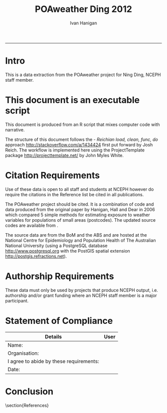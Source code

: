 #+TITLE:POAweather Ding 2012 
#+AUTHOR: Ivan Hanigan
#+email: ivan.hanigan@anu.edu.au
#+LaTeX_CLASS: article
#+LaTeX_CLASS_OPTIONS: [a4paper]
#+LATEX: \tableofcontents
-----
* COMMENT init
#+name:setwd
#+begin_src R :session *R* :tangle no :exports none :eval no
  ###########################################################################
  # newnode: setwd
  setwd('..')
#+end_src

* Intro
This is a data extraction from the POAweather project for Ning Ding, NCEPH staff member.

* This document is an executable script
This document is produced from an R script that mixes computer code with narrative.

The structure of this document follows the - \emph{Reichian load, clean, func, do} approach http://stackoverflow.com/a/1434424 first put forward by Josh Reich.  
The workflow is implemented here using the ProjectTemplate package http://projecttemplate.net/ by John Myles White.

* Citation Requirements
Use of these data is open to all staff and students at NCEPH however do require the citations in the Reference list be cited in all publications.

The POAweather project should be cited.  It is a combination of code and data produced from the original paper by Hanigan, Hall and Dear in 2006 \cite{Hanigan2006} which compared 5 simple methods for estimating exposure to weather variables for populations of small areas (postcodes).  The updated source codes are available from \cite{Hanigan2012d}.

The source data are from the BoM \cite{NationalClimateCentreoftheBureauofMeteorology2010} and the ABS \cite{AustralianBureauofStatistics2006} and are hosted at the National Centre for Epidemiology and Population Health of The Australian National University  (using a PostgreSQL database http://www.postgresql.org with the PostGIS spatial extension http://postgis.refractions.net).

* Authorship Requirements
These data must only be used by projects that produce NCEPH output, i.e. authorship and/or grant funding where an NCEPH staff member is a major participant.

* Statement of Compliance

| Details                                 | User |
|-----------------------------------------+------|
| Name:                                   |      |
| Organisation:                           |      |
| I agree to abide by these requirements: |      |
| Date:                                   |      |
|-----------------------------------------+------|

* COMMENT The Codes
** main.r
This file is used to run the load, clean, func and do modules.  It is found in the root of the project directory.
#+name:main-ding2012.r
#+begin_src R :session *R* :tangle ../main-ding2012.r :exports none :eval no
  ###########################################################################
  # newnode: main-ding2012.r
  require(ProjectTemplate)
  load.project()
  dir()
  
  source('src/func.r')
  # instead of sourcing this file, open it view the prototype
  # source('src/do-ding2012-prototype.r')
  # source('src/do-ding2012-final-run.r')
  
#+end_src

** load.r

** clean.r

** func.r
*** lib
#+name:lib
#+begin_src R :session *R* :tangle ../src/lib.r :exports none :eval no
###########################################################################
# newnode: lib
  if (!require(ProjectTemplate)) install.packages('ProjectTemplate', repos='http://cran.csiro.au'); require(ProjectTemplate)
  if (!require(lubridate)) install.packages('lubridate', repos='http://cran.csiro.au'); require(lubridate)
  if (!require(reshape)) install.packages('reshape', repos='http://cran.csiro.au'); require(reshape)
  if (!require(plyr)) install.packages('plyr', repos='http://cran.csiro.au'); require(plyr)
  if (!require(ggplot2)) install.packages('ggplot2', repos='http://cran.csiro.au'); require(ggplot2)

#+end_src

*** connect2postgres
#+name:connect2postgres
#+begin_src R :session *R* :tangle ../src/func.r :exports none :eval no
###########################################################################
# newnode: connect2postgres
################ 
source('src/connect2postgres.r')
ch <- connect2postgres(hostip='130.56.102.41',db='delphe',user='student1')
#+end_src
*** postIDW
#+name:postIDW
#+begin_src R :session *R* :tangle ../src/func.r :exports none :eval no
###########################################################################
# newnode: postIDW
##################
source('src/postIDW.r')
#+end_src

*** weathervars
#+name:weathervars
#+begin_src R :session *R* :tangle ../src/func.r :exports none :eval no
  ###########################################################################
  # newnode: weathervars
  weathervars <- matrix(c(
     'average_daily_temperature_calculated_by_averaging_the_max_and_m',
     'quality_of_average_daily_temperature_min_max_2_',
     'maximum_temperature_in_24_hours_after_9am_local_time_in_degrees',
     'quality_of_maximum_temperature_in_24_hours_after_9am_local_time',
     'minimum_temperature_in_24_hours_before_9am_local_time_in_degree',
     'quality_of_minimum_temperature_in_24_hours_before_9am_local_tim',
     'average_daily_dew_point_temperature_in_degrees_c',
     'quality_of_overall_dew_point_temperature_observations_used',
     'precipitation_in_the_24_hours_before_9am_local_time_in_mm',
     'quality_of_precipitation_value',
     'mean_daily_wind_speed_in_km_h',
     'quality_of_mean_daily_wind_speed'
  ),ncol=2,byrow=T)
  #weathervars
#+end_src

** do.r
*** do-prototype.r
#+name:do-prototype
#+begin_src R :session *R* :tangle ../src/do-ding2012-prototype.r :exports none :eval no
  ###########################################################################
  # newnode: do-prototype
  postIDW(vname="average_daily_temperature_calculated_by_averaging_the_max_and_min_temperatures_in_degrees_c",
          param_name="avtemp")
  # this uses the geographic centroid.  subsequent final run uses pop weighted centre
  dbSendQuery(ch,
  "select nswpoa.poa_2006,
     st_centroid(nswpoa.the_geom)
  into public.tempnswpoa06
  from  abs_poa.nswpoa06 nswpoa;
  alter table public.tempnswpoa06 add column gid2 serial primary key;
  
  ALTER TABLE public.tempnswpoa06 ALTER COLUMN st_centroid SET NOT NULL;
  CREATE INDEX name_for_index2 on public.tempnswpoa06 using GIST(st_centroid);
  ALTER TABLE public.tempnswpoa06 CLUSTER ON name_for_index2;
  ")
  
  # --drop table public.tempnswpoa06stations;
  dbSendQuery(ch,
  "select nswpoa.poa_2006,
  weather_bom.combstats.stnum,
  st_distance(
    weather_bom.combstats.the_geom,
    nswpoa.st_centroid
  ) as distances
  into public.tempnswpoa06stations
  from  (select * from public.tempnswpoa06) nswpoa,
  weather_bom.combstats
  where st_distance(
  weather_bom.combstats.the_geom,
   st_centroid
  )<=0.5
  order by poa_2006, distances;
  
  select *, st_buffer(st_centroid, 0.5) into public.tempbuffer from public.tempnswpoa06 where poa_2006 = '2000';
  alter table public.tempbuffer add column gid3 serial primary key;
  ")
  
  data <- dbGetQuery(ch,
  "select t1.poa_2006,t1.poa_2006, cast(year || '-' || month || '-' || day as date) , count(station_number) as nostations,
  sum(t2.precipitation_in_the_24_hours_before_9am_local_time_in_mm*(1/(t1.distances^2))) / sum(1/(t1.distances^2)) as rain
  from public.tempnswpoa06stations as t1
  join weather_bom.bom_daily_data_1990_2010 as t2
  on t1.stnum=t2.station_number
            where poa_2006 = '2000' and
            (quality_of_precipitation_value = 'Y' or quality_of_precipitation_value = 'N') and
            precipitation_in_the_24_hours_before_9am_local_time_in_mm is not null
            group by t1.poa_2006, t1.poa_2006, cast(year || '-' || month || '-' || day as date)
            order by date;
  ")
  with(data, plot(date, rain))

  data2 <- dbGetQuery(ch,
  "select t1.poa_2006,t1.poa_2006, cast(year || '-' || month || '-' || day as date) , station_number,
  t2.precipitation_in_the_24_hours_before_9am_local_time_in_mm, quality_of_precipitation_value, distances
  from public.tempnswpoa06stations as t1
  join weather_bom.bom_daily_data_1990_2010 as t2
  on t1.stnum=t2.station_number
            where date = '2010-02-28' and year = 2010 and poa_2006 = '2000' and
            precipitation_in_the_24_hours_before_9am_local_time_in_mm is not null
            order by date;
  ")
  
  # tidy up
  dbSendQuery(ch,
  "drop table public.tempnswpoa06;
  drop table public.tempnswpoa06stations;
  drop table public.tempbuffer;
  ")
  
#+end_src
*** do-final-run
#+name:do-final-run
#+begin_src R :session *R* :tangle ../src/do-ding2012-final-run.r :exports none :eval no
  ###########################################################################
  # newnode: do-final-run
  # there is currently a problem with the NT (being fixed)
  for(state in  c('nsw','vic','qld','sa','wa','tas','act')){
  # state <- 'nsw'
  dbSendQuery(ch,
  paste(
  "select t1.poa_code,
  weather_bom.combstats.stnum,
  st_distance(
    weather_bom.combstats.the_geom,
    t1.the_geom_centroids
  ) as distances
  into public.temp",state,"poa06stations
  from abs_poa.",state,"poa06 t1,
  weather_bom.combstats
  where st_distance(
  weather_bom.combstats.the_geom,
   t1.the_geom_centroids
  )<=0.75
  order by poa_code, distances;
  ",sep="")
  )
  
  # add index to station number
  dbSendQuery(ch,
  paste('
  create index "station_key" on public.temp',state,'poa06stations
  using btree
  (stnum);
  alter table public.temp',state,'poa06stations cluster on "station_key";
  ', sep = '')
  )
  
  for(i in 1:nrow(weathervars)){
    # i <- 1
    wvar <- weathervars[i,1]
    qvar <- weathervars[i,2]
  print(wvar); print(qvar)
   for(yy in 1990:2010){
  #yy <- 1990
  data <- dbGetQuery(ch,
  #cat(
  paste("select t1.poa_code, cast(year || '-' || month || '-' || day as date),
  sum(t2.",wvar,"*(1/(t1.distances^2))) / sum(1/(t1.distances^2)) as ",wvar,"
  from public.temp",state,"poa06stations as t1
  join weather_bom.bom_daily_data_1990_2010 as t2
  on t1.stnum=t2.station_number
  where year = ",yy," and
  (",qvar," = 'Y' or ",qvar," = 'N') and
  ",wvar," is not null
  group by t1.poa_code,
  cast(year || '-' || month || '-' || day as date)
  order by date;
  ", sep="")
  )
  # str(data)
  # names(table(data$poa_code))
  ## with(data, plot(date, data[,wvar], type='l'))
  ## head(data)
  
  # write out result to CSV
  if(yy == 1990){
  write.csv(data, paste('data/ding2012-',wvar,'-',state,'.csv',sep=""), row.names=F)
  } else {
  write.table(data,
  paste('data/ding2012-',wvar,'-',state,'.csv',sep=""), sep = ',',
  append = T, row.names=F, col.names = F)
  }
  
  # a qc table
  ## if(yy == 2009){
  ## data$poa_code <- as.factor(data$poa_code)
  ## data2 <- tapply(data[,wvar], data$poa_code, mean, na.rm = T)
  ## data3 <- as.matrix(data2)
  ## head(data3)
  ## data3 <- as.data.frame(data3)
  ## str(data3)
  ## if(state == 'nsw'){
  ## dbWriteTable(ch,paste("temppoa06",substr(wvar,1,20),sep=""),
  ## data3)
  ## } else {
  ## dbWriteTable(ch,paste("temppoa06",substr(wvar,1,20),sep=""),
  ## data3, append = T)
  ## }
  ## }
  
  }
  # tidy
  dbSendQuery(ch,
  paste("drop table public.temp",state,"poa06stations",sep=""))
  
  }
  }
  
  # quick visualisation of the 1990 annual average temperatures I made
  # in the first loop
  ## dbSendQuery(ch,
  ## 'select t1.*, t2.the_geom
  ## into public.temppoa06map
  ## from temppoa06average_daily_temper t1
  ## join abs_poa.auspoa06 t2
  ## on t1."row.names" = t2.poa_2006;
  ## alter table public.temppoa06map add column gid2 serial primary key;
  ## ')
  
  #dbSendQuery(ch,"drop table temppoa06average_daily_temper;")
  #dbSendQuery(ch,"drop table public.temppoa06map;")
  
#+end_src


* Conclusion

\section{References}
\begin{thebibliography}{1}

\bibitem{Hanigan2006}
Ivan Hanigan, Gillian Hall, and Keith Dear.
\newblock {A comparison of methods for calculating population exposure
  estimates of daily weather for health research.}
\newblock {\em International journal of health geographics}, 5(1):38, 2006.

\bibitem{Hanigan2012d}
Ivan~C. Hanigan.
\newblock {POAweather. https://github.com/ivanhanigan/POAweather}, 2012.

\bibitem{NationalClimateCentreoftheBureauofMeteorology2010}
{National Climate Centre of the Bureau of Meteorology}.
\newblock {\em {Daily or three hourly weather data for Bureau of Meteorology
  stations.}}
\newblock 700 Collins Street Docklands VIC 3008, AUSTRALIA;, 2010.

\bibitem{AustralianBureauofStatistics2006}
{Australian Bureau of Statistics}.
\newblock {2923.0.30.001 - Census of Population and Housing: Census Geographic
  Areas Digital Boundaries, Australia}.
\newblock http://www.abs.gov.au/AUSSTATS/abs@.nsf/DetailsPage/2923.0.30.0012006?OpenDocument 2006.


\end{thebibliography}

* COMMENT generate the bib file using Sweave
** TODO need to figure out how to do this in orgmode
#+name:references.Rnw
#+begin_src R :session *R* :tangle ../references/references.Rnw :exports none :eval no

\documentclass[a4paper]{article}
\title{POAweather references Bib}
\author{Ivan Hanigan}
\begin{document}
\maketitle

\setcounter{page}{1}
\pagenumbering{roman}
\tableofcontents 
\pagenumbering{arabic}
\setcounter{page}{1}

\section{Method}
The POAweather project is a data product from the original paper by Hanigan, Hall and Dear in 2006 \cite{Hanigan2006} which compared 5 simple methods for estimating exposure to weather variables for populations of small areas (postcodes).  The code is online at \cite{Hanigan2012d}.

\section{Weather}
The method is applied to the data from BoM \cite{NationalClimateCentreoftheBureauofMeteorology2010}

\section{Postcodes}
We use the Australian Bureau of Statistics (ABS) version of postcodes termed Postal Areas (POA) \cite{AustralianBureauofStatistics2006}.

\bibliographystyle{unsrt}
\bibliography{~/Dropbox/references/library.bib}

\end{document}
#+end_src
